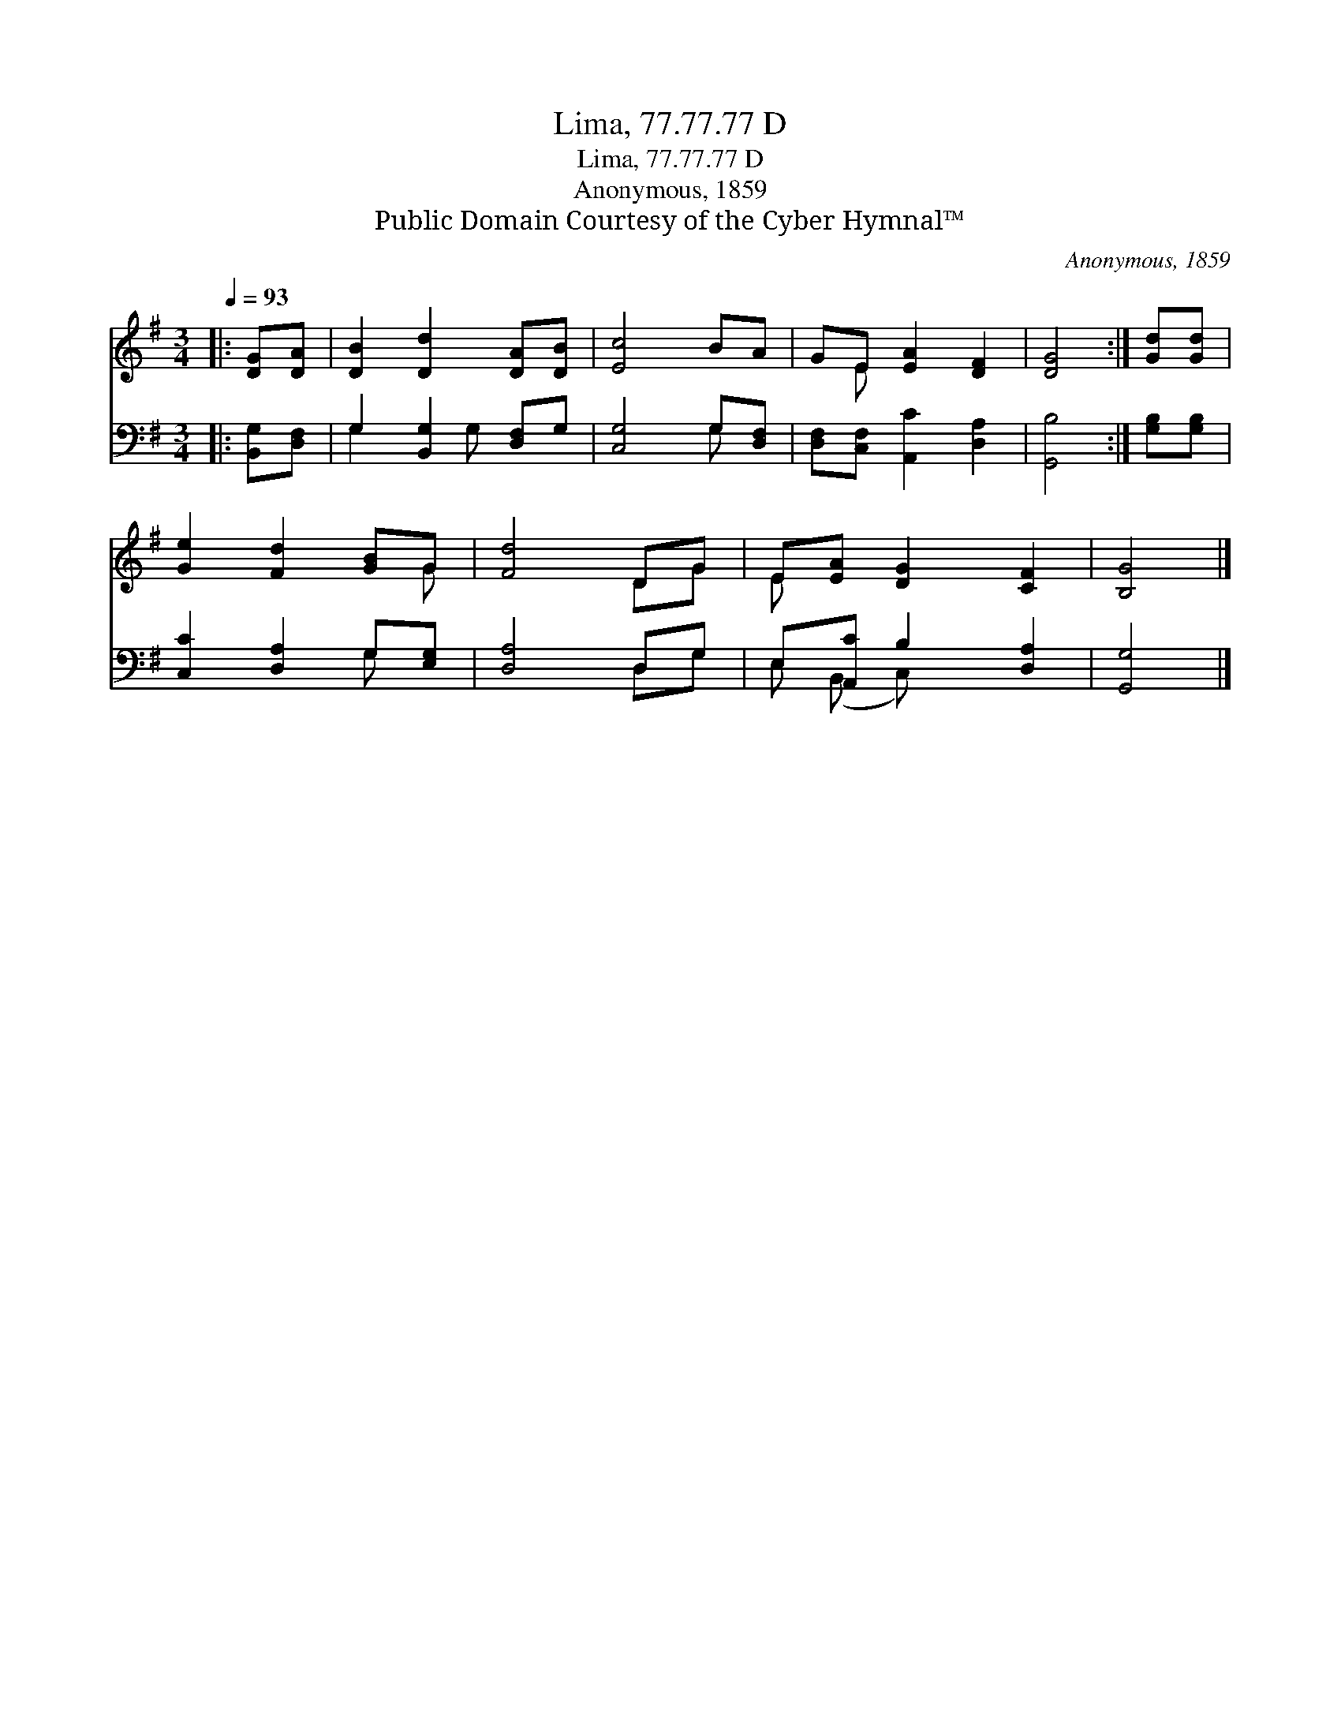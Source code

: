 X:1
T:Lima, 77.77.77 D
T:Lima, 77.77.77 D
T:Anonymous, 1859
T:Public Domain Courtesy of the Cyber Hymnal™
C:Anonymous, 1859
Z:Public Domain
Z:Courtesy of the Cyber Hymnal™
%%score ( 1 2 ) ( 3 4 )
L:1/8
Q:1/4=93
M:3/4
K:G
V:1 treble 
V:2 treble 
V:3 bass 
V:4 bass 
V:1
|: [DG][DA] | [DB]2 [Dd]2 [DA][DB] | [Ec]4 BA | GE [EA]2 [DF]2 | [DG]4 :| [Gd][Gd] | %6
 [Ge]2 [Fd]2 [GB]G | [Fd]4 DG | E[EA] [DG]2 [CF]2 | [B,G]4 |] %10
V:2
|: x2 | x6 | x6 | x E x4 | x4 :| x2 | x5 G | x4 DG | E x5 | x4 |] %10
V:3
|: [B,,G,][D,F,] | G,2 [B,,G,]2 [D,F,]G, | [C,G,]4 G,[D,F,] | [D,F,][C,F,] [A,,C]2 [D,A,]2 | %4
 [G,,B,]4 :| [G,B,][G,B,] | [C,C]2 [D,A,]2 G,[E,G,] | [D,A,]4 D,G, | E,[A,,C] B,2 [D,A,]2 | %9
 [G,,G,]4 |] %10
V:4
|: x2 | G,2 x G, x2 | x4 G, x | x6 | x4 :| x2 | x4 G, x | x4 D,G, | E, (B,, C,) x3 | x4 |] %10


